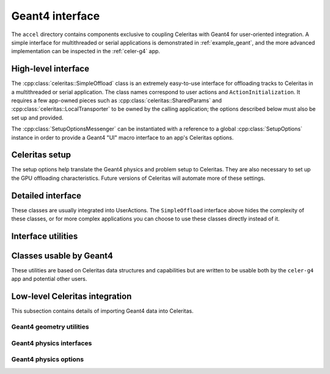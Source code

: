 .. Copyright 2022-2024 UT-Battelle, LLC, and other Celeritas developers.
.. See the doc/COPYRIGHT file for details.
.. SPDX-License-Identifier: CC-BY-4.0

.. _api_g4_interface:

Geant4 interface
================

The ``accel`` directory contains components exclusive to coupling Celeritas
with Geant4 for user-oriented integration. A simple interface for multithreaded
or serial applications is demonstrated in :ref:`example_geant`, and the more
advanced implementation can be inspected in the :ref:`celer-g4` app.


.. _api_accel_high_level:

High-level interface
--------------------

The :cpp:class:`celeritas::SimpleOffload` class is an extremely easy-to-use
interface for
offloading tracks to Celeritas in a multithreaded or serial application. The
class names correspond to user actions and ``ActionInitialization``. It
requires a few app-owned pieces such as :cpp:class:`celeritas::SharedParams`
and :cpp:class:`celeritas::LocalTransporter` to be owned by
the calling application; the options described below must also be set up and
provided.

.. doxygenclass:: celeritas::SimpleOffload
   :members:
   :no-link:

The :cpp:class:`SetupOptionsMessenger` can be instantiated with a reference to
a global :cpp:class:`SetupOptions` instance in order to provide a Geant4 "UI"
macro interface to an app's Celeritas options.

.. doxygenclass:: celeritas::SetupOptionsMessenger

Celeritas setup
---------------

The setup options help translate the Geant4 physics and problem setup to
Celeritas. They are also necessary to set up the GPU offloading
characteristics. Future versions of Celeritas will automate more of these
settings.

.. doxygenstruct:: celeritas::SetupOptions
   :members:
   :no-link:

.. doxygenstruct:: celeritas::SDSetupOptions
   :members:
   :no-link:

.. doxygenfunction:: celeritas::FindVolumes

.. doxygenclass:: celeritas::UniformAlongStepFactory

.. doxygenclass:: celeritas::RZMapFieldAlongStepFactory

Detailed interface
------------------

These classes are usually integrated into UserActions. The ``SimpleOffload``
interface above hides the complexity of these classes, or for more complex
applications you can choose to use these classes directly instead of it.

.. doxygenclass:: celeritas::SharedParams
   :members:
   :no-link:

.. doxygenclass:: celeritas::LocalTransporter
   :members:
   :no-link:

Interface utilities
-------------------

.. doxygenfunction:: celeritas::MakeMTLogger

.. doxygenclass:: celeritas::ExceptionConverter

.. doxygenclass:: celeritas::AlongStepFactoryInterface


Classes usable by Geant4
------------------------

These utilities are based on Celeritas data structures and capabilities but are
written to be usable both by the ``celer-g4`` app and potential other users.

.. doxygenclass:: celeritas::GeantSimpleCalo

.. doxygenclass:: celeritas::HepMC3PrimaryGenerator

.. doxygenclass:: celeritas::RZMapMagneticField


Low-level Celeritas integration
-------------------------------

This subsection contains details of importing Geant4 data into Celeritas.

Geant4 geometry utilities
^^^^^^^^^^^^^^^^^^^^^^^^^

.. doxygenfunction:: celeritas::load_geant_geometry
.. doxygenfunction:: celeritas::find_geant_volumes

.. doxygenclass:: celeritas::g4vg::Converter

Geant4 physics interfaces
^^^^^^^^^^^^^^^^^^^^^^^^^

.. doxygenclass:: celeritas::GeantImporter

.. doxygenclass:: celeritas::GeantSetup


.. _api_geant4_physics_options:

Geant4 physics options
^^^^^^^^^^^^^^^^^^^^^^

.. doxygenstruct:: celeritas::GeantPhysicsOptions
   :members:
   :no-link:


